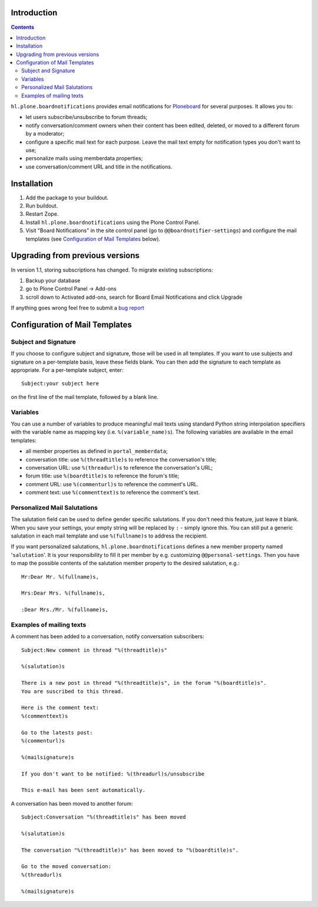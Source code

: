 Introduction
============


.. image:: https://secure.travis-ci.org/Haufe-Lexware/hl.plone.boardnotifications.png
    :target: http://travis-ci.org/Haufe-Lexware/hl.plone.boardnotifications

.. contents::

``hl.plone.boardnotifications`` provides email notifications for 
`Ploneboard <http://pypi.python.org/pypi/Products.Ploneboard>`__ for several
purposes. It allows you to:

- let users subscribe/unsubscribe to forum threads;
- notify conversation/comment owners when their content has been edited,
  deleted, or moved to a different forum by a moderator;
- configure a specific mail text for each purpose. Leave the mail text empty
  for notification types you don't want to use;
- personalize mails using memberdata properties;
- use conversation/comment URL and title in the notifications.

Installation
============

1. Add the package to your buildout.
2. Run buildout.
3. Restart Zope.
4. Install ``hl.plone.boardnotifications`` using the Plone Control Panel.
5. Visit "Board Notifications" in the site control panel (go to
   ``@@boardnotifier-settings``) and configure the mail templates (see
   `Configuration of Mail Templates`_ below).

Upgrading from previous versions
================================

In version 1.1, storing subscriptions has changed. To migrate existing subscriptions:

1. Backup your database
2. go to Plone Control Panel -> Add-ons
3. scroll down to Activated add-ons, search for Board Email Notifications and click Upgrade

If anything goes wrong feel free to submit a `bug report <https://github.com/Haufe-Lexware/hl.plone.boardnotifications/issues>`__

Configuration of Mail Templates
===============================

Subject and Signature
---------------------

If you choose to configure subject and signature, those will be used in all
templates. If you want to use subjects and signature on a per-template basis,
leave these fields blank. You can then add the signature to each template as
appropriate. For a per-template subject, enter::

    Subject:your subject here

on the first line of the mail template, followed by a blank line.

Variables
---------

You can use a number of variables to produce meaningful mail texts using
standard Python string interpolation specifiers with the variable name as
mapping key (i.e. ``%(variable_name)s``). The following variables are available
in the email templates:

- all member properties as defined in ``portal_memberdata``;
- conversation title: use ``%(threadtitle)s`` to reference the conversation's
  title;
- conversation URL: use ``%(threadurl)s`` to reference the conversation's URL;
- forum title: use ``%(boardtitle)s`` to reference the forum's title;
- comment URL: use ``%(commenturl)s`` to reference the comment's URL.
- comment text: use ``%(commenttext)s`` to reference the comment's text.

Personalized Mail Salutations
-----------------------------

The salutation field can be used to define gender specific salutations. If you
don't need this feature, just leave it blank. When you save your settings, your
empty string will be replaced by ``:`` - simply ignore this. You can still put a
generic salutation in each mail template and use ``%(fullname)s`` to address
the recipient.

If you want personalized salutations, ``hl.plone.boardnotifications`` defines a
new member property named '``salutation``'. It is your responsibility to fill
it per member by e.g. customizing ``@@personal-settings``. Then you have to map
the possible contents of the salutation member property to the desired
salutation, e.g.::

    Mr:Dear Mr. %(fullname)s,

    Mrs:Dear Mrs. %(fullname)s,

    :Dear Mrs./Mr. %(fullname)s,


Examples of mailing texts
-------------------------

A comment has been added to a conversation, notify conversation subscribers::

    Subject:New comment in thread "%(threadtitle)s"

    %(salutation)s

    There is a new post in thread "%(threadtitle)s", in the forum "%(boardtitle)s".
    You are suscribed to this thread.

    Here is the comment text:
    %(commenttext)s

    Go to the latests post:
    %(commenturl)s

    %(mailsignature)s

    If you don't want to be notified: %(threadurl)s/unsubscribe

    This e-mail has been sent automatically.


A conversation has been moved to another forum::

    Subject:Conversation "%(threadtitle)s" has been moved

    %(salutation)s

    The conversation "%(threadtitle)s" has been moved to "%(boardtitle)s".

    Go to the moved conversation: 
    %(threadurl)s

    %(mailsignature)s

